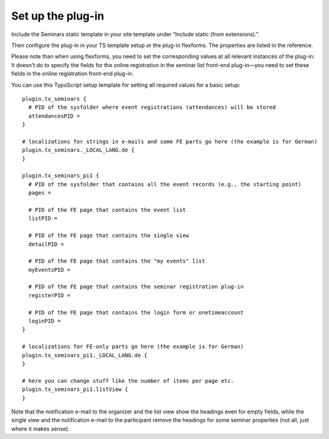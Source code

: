.. ==================================================
.. FOR YOUR INFORMATION
.. --------------------------------------------------
.. -*- coding: utf-8 -*- with BOM.

.. ==================================================
.. DEFINE SOME TEXTROLES
.. --------------------------------------------------
.. role::   underline
.. role::   typoscript(code)
.. role::   ts(typoscript)
   :class:  typoscript
.. role::   php(code)


Set up the plug-in
^^^^^^^^^^^^^^^^^^

Include the Seminars static template in your site template under
“Include static (from extensions).”.

Then configure the plug-in in your TS template setup or the plug-in
flexforms. The properties are listed in the reference.

Please note than when using flexforms, you need to set the
corresponding values at all relevant instances of the plug-in: It
doesn't do to specify the fields for the online registration in the
seminar list front-end plug-in—you need to set these fields in the
online registration front-end plug-in.

You can use this TypoScript setup template for setting all required
values for a basic setup:

::

   plugin.tx_seminars {
     # PID of the sysfolder where event registrations (attendances) will be stored
     attendancesPID =
   }

   # localizations for strings in e-mails and some FE parts go here (the example is for German)
   plugin.tx_seminars._LOCAL_LANG.de {
   }

   plugin.tx_seminars_pi1 {
     # PID of the sysfolder that contains all the event records (e.g., the starting point)
     pages =

     # PID of the FE page that contains the event list
     listPID =

     # PID of the FE page that contains the single view
     detailPID =

     # PID of the FE page that contains the "my events" list
     myEventsPID =

     # PID of the FE page that contains the seminar registration plug-in
     registerPID =

     # PID of the FE page that contains the login form or onetimeaccount
     loginPID =
   }

   # localizations for FE-only parts go here (the example is for German)
   plugin.tx_seminars_pi1._LOCAL_LANG.de {
   }

   # here you can change stuff like the number of items per page etc.
   plugin.tx_seminars_pi1.listView {
   }

Note that the notification e-mail to the organizer and the list view
show the headings even for empty fields, while the single view and the
notification e-mail to the participant remove the headings for some
seminar properties (not all, just where it makes sense).
